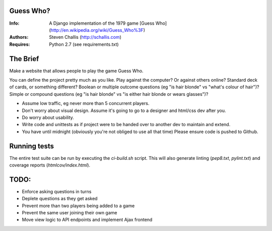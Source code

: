 Guess Who?
==========
:Info: A Django implementation of the 1979 game [Guess
       Who](http://en.wikipedia.org/wiki/Guess_Who%3F)
:Authors: Steven Challis (http://schallis.com)
:Requires: Python 2.7 (see requirements.txt)

The Brief
=========
Make a website that allows people to play the game Guess Who.

You can define the project pretty much as you like. Play against the computer? Or against others online? Standard deck of cards, or something different? Boolean or multiple outcome questions (eg "is hair blonde" vs "what's colour of hair")? Simple or compound questions (eg "is hair blonde" vs "is either hair blonde or wears glasses")?

* Assume low traffic, eg never more than 5 concurrent players. 
* Don't worry about visual design. Assume it's going to go to a designer and html/css dev after you. 
* Do worry about usability. 
* Write code and unittests as if project were to be handed over to another dev to maintain and extend. 
* You have until midnight (obviously you're not obliged to use all that time) Please ensure code is pushed to Github.

Running tests
=============
The entire test suite can be run by executing the `ci-build.sh` script. This
will also generate linting (`pep8.txt`, `pylint.txt`) and coverage reports
(`htmlcov/index.html`).


TODO:
=====
* Enforce asking questions in turns
* Deplete questions as they get asked
* Prevent more than two players being added to a game
* Prevent the same user joining their own game
* Move view logic to API endpoints and implement Ajax frontend
